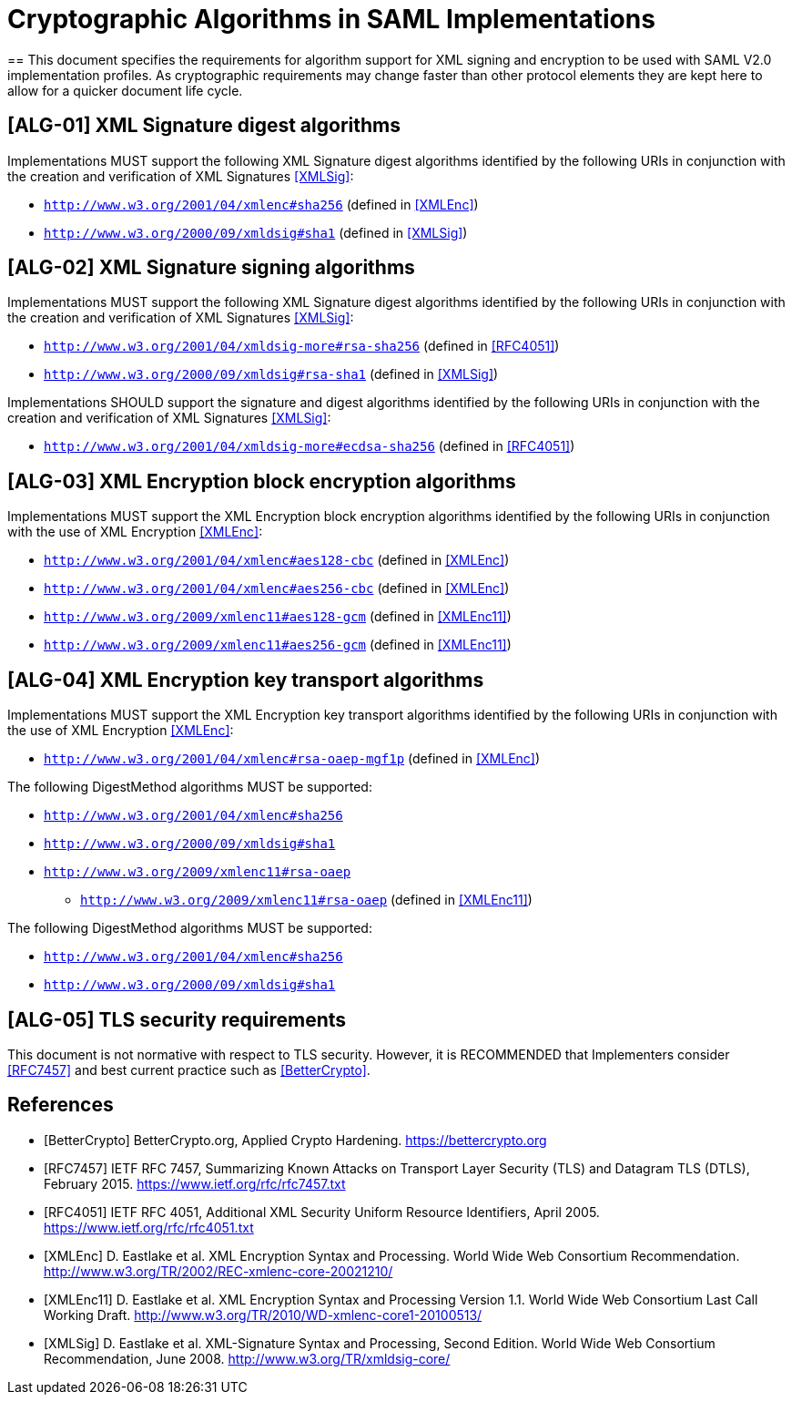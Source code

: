 = Cryptographic Algorithms in SAML Implementations

==
This document specifies the requirements for algorithm support for XML signing and encryption to be used with SAML V2.0 implementation profiles. As cryptographic requirements may change faster than other protocol elements they are kept here to allow for a quicker document life cycle.

== [ALG-01] XML Signature digest algorithms
Implementations MUST support the following XML Signature digest algorithms identified by the following URIs in conjunction with the creation and verification of XML Signatures <<XMLSig>>:

* ```http://www.w3.org/2001/04/xmlenc#sha256``` (defined in <<XMLEnc>>)
* ```http://www.w3.org/2000/09/xmldsig#sha1``` (defined in <<XMLSig>>)

== [ALG-02] XML Signature signing algorithms
Implementations MUST support the following XML Signature digest algorithms identified by the following URIs in conjunction with the creation and verification of XML Signatures <<XMLSig>>:

* ```http://www.w3.org/2001/04/xmldsig-more#rsa-sha256``` (defined in <<RFC4051>>)
* ```http://www.w3.org/2000/09/xmldsig#rsa-sha1``` (defined in <<XMLSig>>)

Implementations SHOULD support the signature and digest algorithms identified by the following URIs in conjunction with the creation and verification of XML Signatures <<XMLSig>>:

* ```http://www.w3.org/2001/04/xmldsig-more#ecdsa-sha256``` (defined in <<RFC4051>>)

== [ALG-03] XML Encryption block encryption algorithms
Implementations MUST support the XML Encryption block encryption algorithms identified by the following URIs in conjunction with the use of XML Encryption <<XMLEnc>>:

* ```http://www.w3.org/2001/04/xmlenc#aes128-cbc``` (defined in <<XMLEnc>>)
* ```http://www.w3.org/2001/04/xmlenc#aes256-cbc``` (defined in <<XMLEnc>>)
* ```http://www.w3.org/2009/xmlenc11#aes128-gcm``` (defined in <<XMLEnc11>>)
* ```http://www.w3.org/2009/xmlenc11#aes256-gcm``` (defined in <<XMLEnc11>>)

== [ALG-04] XML Encryption key transport algorithms
Implementations MUST support the XML Encryption key transport algorithms identified by the following URIs in conjunction with the use of XML Encryption <<XMLEnc>>:

* ```http://www.w3.org/2001/04/xmlenc#rsa-oaep-mgf1p``` (defined in <<XMLEnc>>)

The following DigestMethod algorithms MUST be supported:

** ```http://www.w3.org/2001/04/xmlenc#sha256```
** ```http://www.w3.org/2000/09/xmldsig#sha1```
** ```http://www.w3.org/2009/xmlenc11#rsa-oaep```

* ```http://www.w3.org/2009/xmlenc11#rsa-oaep``` (defined in <<XMLEnc11>>)

The following DigestMethod algorithms MUST be supported:

** ```http://www.w3.org/2001/04/xmlenc#sha256```
** ```http://www.w3.org/2000/09/xmldsig#sha1```

== [ALG-05] TLS security requirements
This document is not normative with respect to TLS security. However, it is RECOMMENDED that Implementers consider <<RFC7457>> and best current practice such as <<BetterCrypto>>.


== References

[bibliography]

- [[[BetterCrypto]]] BetterCrypto.org, Applied Crypto Hardening. https://bettercrypto.org
- [[[RFC7457]]] IETF RFC 7457, Summarizing Known Attacks on Transport Layer Security (TLS) and Datagram TLS (DTLS), February 2015. https://www.ietf.org/rfc/rfc7457.txt
- [[[RFC4051]]] IETF RFC 4051, Additional XML Security Uniform Resource Identifiers, April 2005. https://www.ietf.org/rfc/rfc4051.txt
- [[[XMLEnc]]] D. Eastlake et al. XML Encryption Syntax and Processing. World Wide Web Consortium Recommendation. http://www.w3.org/TR/2002/REC-xmlenc-core-20021210/
- [[[XMLEnc11]]] D. Eastlake et al. XML Encryption Syntax and Processing Version 1.1. World Wide Web Consortium Last Call Working Draft. http://www.w3.org/TR/2010/WD-xmlenc-core1-20100513/
- [[[XMLSig]]] D. Eastlake et al. XML-Signature Syntax and Processing, Second Edition. World Wide Web Consortium Recommendation, June 2008. http://www.w3.org/TR/xmldsig-core/
